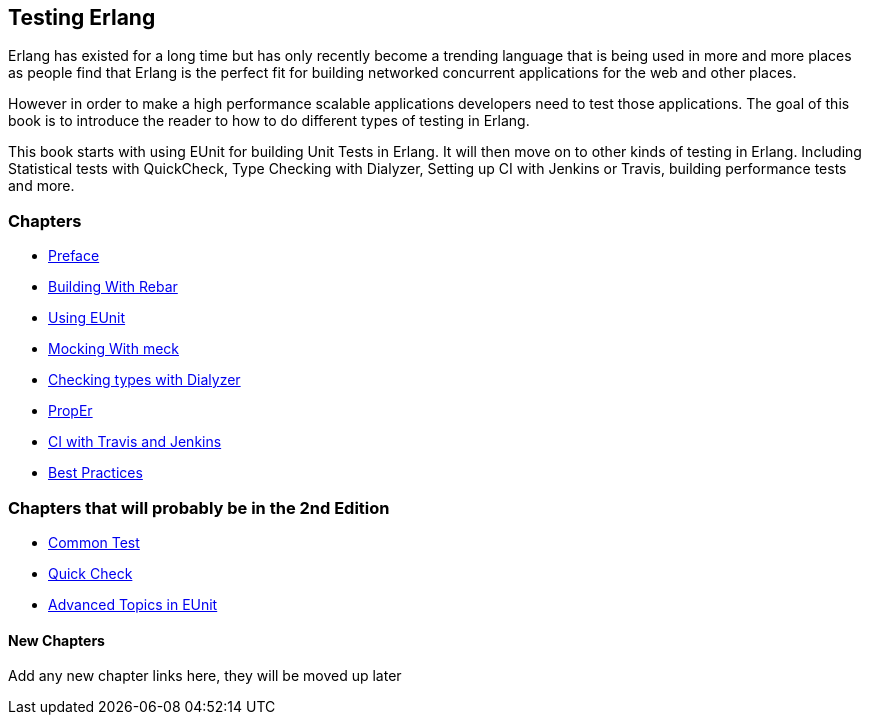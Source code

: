 == Testing Erlang

:Author:    Zachary Kessin
:Email:     zkessin@gmail.com


Erlang has existed for a long time but has only recently become a
trending language that is being used in more and more places as people
find that Erlang is the perfect fit for building networked concurrent
applications for the web and other places.

However in order to make a high performance scalable applications
developers need to test those applications. The goal of this book is
to introduce the reader to how to do different types of testing in
Erlang. 

This book starts with using EUnit for building Unit Tests in
Erlang. It will then move on to other kinds of testing in
Erlang. Including Statistical tests with QuickCheck, Type Checking
with Dialyzer, Setting up CI with Jenkins or Travis, building
performance tests and more.


=== Chapters

* link:preface.asciidoc.html[Preface]
* link:rebar.asciidoc.html[Building With Rebar]
* link:eunit.asciidoc.html[Using EUnit]
* link:meck.asciidoc.html[Mocking With meck]
* link:dialyzer.asciidoc.html[Checking types with Dialyzer]
* link:prop_er.asciidoc.html[PropEr]
* link:ci.asciidoc.html[CI with Travis and Jenkins]
* link:best_practice.asciidoc.html[Best Practices]




=== Chapters that will probably be in the 2nd Edition
* link:common_test.asciidoc.html[Common Test]
* link:quick_check.asciidoc.html[Quick Check]
* link:advanced_eunit.asciidoc.html[Advanced Topics in EUnit]

==== New Chapters 
Add any new chapter links here, they will be moved up later
